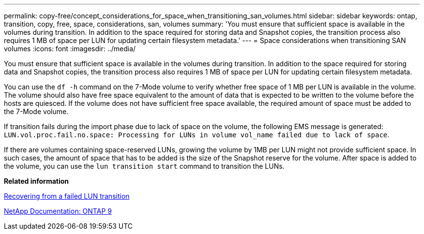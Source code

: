 ---
permalink: copy-free/concept_considerations_for_space_when_transitioning_san_volumes.html
sidebar: sidebar
keywords: ontap, transition, copy, free, space, considerations, san, volumes
summary: 'You must ensure that sufficient space is available in the volumes during transition. In addition to the space required for storing data and Snapshot copies, the transition process also requires 1 MB of space per LUN for updating certain filesystem metadata.'
---
= Space considerations when transitioning SAN volumes
:icons: font
:imagesdir: ../media/

[.lead]
You must ensure that sufficient space is available in the volumes during transition. In addition to the space required for storing data and Snapshot copies, the transition process also requires 1 MB of space per LUN for updating certain filesystem metadata.

You can use the `df -h` command on the 7-Mode volume to verify whether free space of 1 MB per LUN is available in the volume. The volume should also have free space equivalent to the amount of data that is expected to be written to the volume before the hosts are quiesced. If the volume does not have sufficient free space available, the required amount of space must be added to the 7-Mode volume.

If transition fails during the import phase due to lack of space on the volume, the following EMS message is generated: `LUN.vol.proc.fail.no.space: Processing for LUNs in volume vol_name failed due to lack of space`.

If there are volumes containing space-reserved LUNs, growing the volume by 1MB per LUN might not provide sufficient space. In such cases, the amount of space that has to be added is the size of the Snapshot reserve for the volume. After space is added to the volume, you can use the `lun transition start` command to transition the LUNs.

*Related information*

xref:task_recovering_from_a_failed_lun_transition.adoc[Recovering from a failed LUN transition]

http://docs.netapp.com/ontap-9/index.jsp[NetApp Documentation: ONTAP 9]
